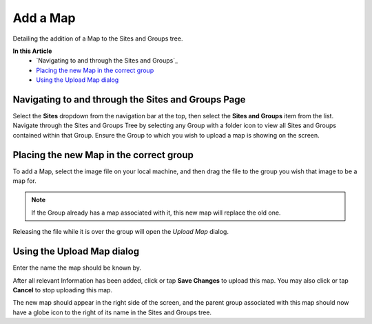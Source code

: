 Add a Map
===============================
Detailing the addition of a Map to the Sites and Groups tree.

**In this Article**
    - `Navigating to and through the Sites and Groups`_
    - `Placing the new Map in the correct group`_
    - `Using the Upload Map dialog`_

Navigating to and through the Sites and Groups Page
-----------------------------------------------

Select the **Sites** dropdown from the navigation bar at the top, then select the **Sites and Groups** item from the list.
Navigate through the Sites and Groups Tree by selecting any Group with a folder icon to view all Sites and Groups contained within that Group.
Ensure the Group to which you wish to upload a map is showing on the screen.

Placing the new Map in the correct group
----------------------------------------------------------

To add a Map, select the image file on your local machine, and then drag the file to the group you wish that image to be a map for.

.. note::

	If the Group already has a map associated with it, this new map will replace the old one.
    
Releasing the file while it is over the group will open the *Upload Map* dialog.

Using the Upload Map dialog
----------------------------------

Enter the name the map should be known by.

.. image:: create-map/_static/upload-map.png
    
After all relevant Information has been added, click or tap **Save Changes** to upload this map. You may also click or tap **Cancel** to stop uploading this map.
    
The new map should appear in the right side of the screen, and the parent group associated with this map should now have a globe icon to the right of its name in the Sites and Groups tree. 